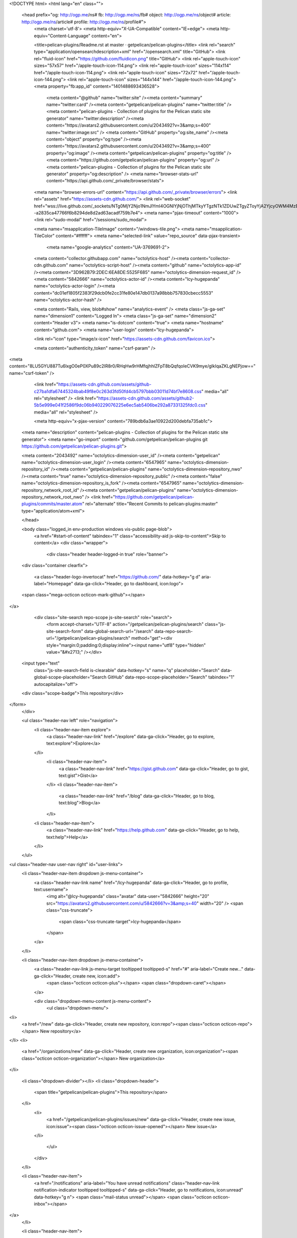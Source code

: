 


<!DOCTYPE html>
<html lang="en" class="">
  <head prefix="og: http://ogp.me/ns# fb: http://ogp.me/ns/fb# object: http://ogp.me/ns/object# article: http://ogp.me/ns/article# profile: http://ogp.me/ns/profile#">
    <meta charset='utf-8'>
    <meta http-equiv="X-UA-Compatible" content="IE=edge">
    <meta http-equiv="Content-Language" content="en">
    
    
    <title>pelican-plugins/Readme.rst at master · getpelican/pelican-plugins</title>
    <link rel="search" type="application/opensearchdescription+xml" href="/opensearch.xml" title="GitHub">
    <link rel="fluid-icon" href="https://github.com/fluidicon.png" title="GitHub">
    <link rel="apple-touch-icon" sizes="57x57" href="/apple-touch-icon-114.png">
    <link rel="apple-touch-icon" sizes="114x114" href="/apple-touch-icon-114.png">
    <link rel="apple-touch-icon" sizes="72x72" href="/apple-touch-icon-144.png">
    <link rel="apple-touch-icon" sizes="144x144" href="/apple-touch-icon-144.png">
    <meta property="fb:app_id" content="1401488693436528">

      <meta content="@github" name="twitter:site" /><meta content="summary" name="twitter:card" /><meta content="getpelican/pelican-plugins" name="twitter:title" /><meta content="pelican-plugins - Collection of plugins for the Pelican static site generator" name="twitter:description" /><meta content="https://avatars2.githubusercontent.com/u/2043492?v=3&amp;s=400" name="twitter:image:src" />
      <meta content="GitHub" property="og:site_name" /><meta content="object" property="og:type" /><meta content="https://avatars2.githubusercontent.com/u/2043492?v=3&amp;s=400" property="og:image" /><meta content="getpelican/pelican-plugins" property="og:title" /><meta content="https://github.com/getpelican/pelican-plugins" property="og:url" /><meta content="pelican-plugins - Collection of plugins for the Pelican static site generator" property="og:description" />
      <meta name="browser-stats-url" content="https://api.github.com/_private/browser/stats">
    <meta name="browser-errors-url" content="https://api.github.com/_private/browser/errors">
    <link rel="assets" href="https://assets-cdn.github.com/">
    <link rel="web-socket" href="wss://live.github.com/_sockets/NTg0MjY2Njo1NmJlYmI4OGNlYjNjOThjMTkyYTgzNTk1ZDUwZTgyZToyYjA2YjcyOWM4MzBiMTExMjU2ZGZmODQ0MjJiYmI3ZGM2NGFiMjQ5ZDc2NzA3YmYzODJlMWI5NmI0ZTc5MTdj--a2835ca47766f6b8294de8d2ad63acadf759b7e4">
    <meta name="pjax-timeout" content="1000">
    <link rel="sudo-modal" href="/sessions/sudo_modal">

    <meta name="msapplication-TileImage" content="/windows-tile.png">
    <meta name="msapplication-TileColor" content="#ffffff">
    <meta name="selected-link" value="repo_source" data-pjax-transient>
      <meta name="google-analytics" content="UA-3769691-2">

    <meta content="collector.githubapp.com" name="octolytics-host" /><meta content="collector-cdn.github.com" name="octolytics-script-host" /><meta content="github" name="octolytics-app-id" /><meta content="3D962B79:2DEC:6EA8DE:5525F685" name="octolytics-dimension-request_id" /><meta content="5842666" name="octolytics-actor-id" /><meta content="lcy-hugepanda" name="octolytics-actor-login" /><meta content="dc01ef1805f2383f29dcb0fe2cc31fe80e147db0137a98bbb757830cbecc5553" name="octolytics-actor-hash" />
    
    <meta content="Rails, view, blob#show" name="analytics-event" />
    <meta class="js-ga-set" name="dimension1" content="Logged In">
    <meta class="js-ga-set" name="dimension2" content="Header v3">
    <meta name="is-dotcom" content="true">
    <meta name="hostname" content="github.com">
    <meta name="user-login" content="lcy-hugepanda">

    
    <link rel="icon" type="image/x-icon" href="https://assets-cdn.github.com/favicon.ico">


    <meta content="authenticity_token" name="csrf-param" />
<meta content="8LU5GYU887Tu6lxgO0eP0XPu89c2IR8r0/RHqHw9rHMfqjhhlZFpT8bQqfqoIeCVK9mye/gIkIqaZKLgNEPjow==" name="csrf-token" />

    <link href="https://assets-cdn.github.com/assets/github-c27ba1dfa67445324bab49f8e0c263d3fd50fd4cb5797bbb03011d74bf7e8608.css" media="all" rel="stylesheet" />
    <link href="https://assets-cdn.github.com/assets/github2-5b5e999e041f2586f9dc06b940229076225e6ec5ab5406be292a87331325fdc0.css" media="all" rel="stylesheet" />
    
    


    <meta http-equiv="x-pjax-version" content="789bdb6a3ae10922d200debfa735ab1c">

      
  <meta name="description" content="pelican-plugins - Collection of plugins for the Pelican static site generator">
  <meta name="go-import" content="github.com/getpelican/pelican-plugins git https://github.com/getpelican/pelican-plugins.git">

  <meta content="2043492" name="octolytics-dimension-user_id" /><meta content="getpelican" name="octolytics-dimension-user_login" /><meta content="6547965" name="octolytics-dimension-repository_id" /><meta content="getpelican/pelican-plugins" name="octolytics-dimension-repository_nwo" /><meta content="true" name="octolytics-dimension-repository_public" /><meta content="false" name="octolytics-dimension-repository_is_fork" /><meta content="6547965" name="octolytics-dimension-repository_network_root_id" /><meta content="getpelican/pelican-plugins" name="octolytics-dimension-repository_network_root_nwo" />
  <link href="https://github.com/getpelican/pelican-plugins/commits/master.atom" rel="alternate" title="Recent Commits to pelican-plugins:master" type="application/atom+xml">

  </head>


  <body class="logged_in  env-production windows vis-public page-blob">
    <a href="#start-of-content" tabindex="1" class="accessibility-aid js-skip-to-content">Skip to content</a>
    <div class="wrapper">
      
      
      


        <div class="header header-logged-in true" role="banner">
  <div class="container clearfix">

    <a class="header-logo-invertocat" href="https://github.com/" data-hotkey="g d" aria-label="Homepage" data-ga-click="Header, go to dashboard, icon:logo">
  <span class="mega-octicon octicon-mark-github"></span>
</a>


      <div class="site-search repo-scope js-site-search" role="search">
          <form accept-charset="UTF-8" action="/getpelican/pelican-plugins/search" class="js-site-search-form" data-global-search-url="/search" data-repo-search-url="/getpelican/pelican-plugins/search" method="get"><div style="margin:0;padding:0;display:inline"><input name="utf8" type="hidden" value="&#x2713;" /></div>
  <input type="text"
    class="js-site-search-field is-clearable"
    data-hotkey="s"
    name="q"
    placeholder="Search"
    data-global-scope-placeholder="Search GitHub"
    data-repo-scope-placeholder="Search"
    tabindex="1"
    autocapitalize="off">
  <div class="scope-badge">This repository</div>
</form>
      </div>

      <ul class="header-nav left" role="navigation">
          <li class="header-nav-item explore">
            <a class="header-nav-link" href="/explore" data-ga-click="Header, go to explore, text:explore">Explore</a>
          </li>
            <li class="header-nav-item">
              <a class="header-nav-link" href="https://gist.github.com" data-ga-click="Header, go to gist, text:gist">Gist</a>
            </li>
            <li class="header-nav-item">
              <a class="header-nav-link" href="/blog" data-ga-click="Header, go to blog, text:blog">Blog</a>
            </li>
          <li class="header-nav-item">
            <a class="header-nav-link" href="https://help.github.com" data-ga-click="Header, go to help, text:help">Help</a>
          </li>
      </ul>

      
<ul class="header-nav user-nav right" id="user-links">
  <li class="header-nav-item dropdown js-menu-container">
    <a class="header-nav-link name" href="/lcy-hugepanda" data-ga-click="Header, go to profile, text:username">
      <img alt="@lcy-hugepanda" class="avatar" data-user="5842666" height="20" src="https://avatars2.githubusercontent.com/u/5842666?v=3&amp;s=40" width="20" />
      <span class="css-truncate">
        <span class="css-truncate-target">lcy-hugepanda</span>
      </span>
    </a>
  </li>

  <li class="header-nav-item dropdown js-menu-container">
    <a class="header-nav-link js-menu-target tooltipped tooltipped-s" href="#" aria-label="Create new..." data-ga-click="Header, create new, icon:add">
      <span class="octicon octicon-plus"></span>
      <span class="dropdown-caret"></span>
    </a>

    <div class="dropdown-menu-content js-menu-content">
      <ul class="dropdown-menu">
        
<li>
  <a href="/new" data-ga-click="Header, create new repository, icon:repo"><span class="octicon octicon-repo"></span> New repository</a>
</li>
<li>
  <a href="/organizations/new" data-ga-click="Header, create new organization, icon:organization"><span class="octicon octicon-organization"></span> New organization</a>
</li>


  <li class="dropdown-divider"></li>
  <li class="dropdown-header">
    <span title="getpelican/pelican-plugins">This repository</span>
  </li>
    <li>
      <a href="/getpelican/pelican-plugins/issues/new" data-ga-click="Header, create new issue, icon:issue"><span class="octicon octicon-issue-opened"></span> New issue</a>
    </li>

      </ul>
    </div>
  </li>

  <li class="header-nav-item">
        <a href="/notifications" aria-label="You have unread notifications" class="header-nav-link notification-indicator tooltipped tooltipped-s" data-ga-click="Header, go to notifications, icon:unread" data-hotkey="g n">
        <span class="mail-status unread"></span>
        <span class="octicon octicon-inbox"></span>
</a>
  </li>

  <li class="header-nav-item">
    <a class="header-nav-link tooltipped tooltipped-s" href="/settings/profile" id="account_settings" aria-label="Settings" data-ga-click="Header, go to settings, icon:settings">
      <span class="octicon octicon-gear"></span>
    </a>
  </li>

  <li class="header-nav-item">
    <form accept-charset="UTF-8" action="/logout" class="logout-form" method="post"><div style="margin:0;padding:0;display:inline"><input name="utf8" type="hidden" value="&#x2713;" /><input name="authenticity_token" type="hidden" value="zzVjYHnrCgHP3/5pgnexlwjWhUk1aQsSlE07vmIOKZPE4P9+Ukfk7nlLJiwVC/jL0YvSOlHQevBtIVitgS0YhQ==" /></div>
      <button class="header-nav-link sign-out-button tooltipped tooltipped-s" aria-label="Sign out" data-ga-click="Header, sign out, icon:logout">
        <span class="octicon octicon-sign-out"></span>
      </button>
</form>  </li>

</ul>



    
  </div>
</div>

        

        


      <div id="start-of-content" class="accessibility-aid"></div>
          <div class="site" itemscope itemtype="http://schema.org/WebPage">
    <div id="js-flash-container">
      
    </div>
    <div class="pagehead repohead instapaper_ignore readability-menu">
      <div class="container">
        
<ul class="pagehead-actions">

  <li>
      <form accept-charset="UTF-8" action="/notifications/subscribe" class="js-social-container" data-autosubmit="true" data-remote="true" method="post"><div style="margin:0;padding:0;display:inline"><input name="utf8" type="hidden" value="&#x2713;" /><input name="authenticity_token" type="hidden" value="aRQJvprsRLAbLDIQf7l2JHHhXksT4XVkm9Kr4BUV8XI18Ds/3bXMK8KEt5aQBBu7vPlrTgslUxTWR35c31rCAQ==" /></div>    <input id="repository_id" name="repository_id" type="hidden" value="6547965" />

      <div class="select-menu js-menu-container js-select-menu">
        <a href="/getpelican/pelican-plugins/subscription"
          class="btn btn-sm btn-with-count select-menu-button js-menu-target" role="button" tabindex="0" aria-haspopup="true"
          data-ga-click="Repository, click Watch settings, action:blob#show">
          <span class="js-select-button">
            <span class="octicon octicon-eye"></span>
            Watch
          </span>
        </a>
        <a class="social-count js-social-count" href="/getpelican/pelican-plugins/watchers">
          44
        </a>

        <div class="select-menu-modal-holder">
          <div class="select-menu-modal subscription-menu-modal js-menu-content" aria-hidden="true">
            <div class="select-menu-header">
              <span class="select-menu-title">Notifications</span>
              <span class="octicon octicon-x js-menu-close" role="button" aria-label="Close"></span>
            </div>

            <div class="select-menu-list js-navigation-container" role="menu">

              <div class="select-menu-item js-navigation-item selected" role="menuitem" tabindex="0">
                <span class="select-menu-item-icon octicon octicon-check"></span>
                <div class="select-menu-item-text">
                  <input checked="checked" id="do_included" name="do" type="radio" value="included" />
                  <span class="select-menu-item-heading">Not watching</span>
                  <span class="description">Be notified when participating or @mentioned.</span>
                  <span class="js-select-button-text hidden-select-button-text">
                    <span class="octicon octicon-eye"></span>
                    Watch
                  </span>
                </div>
              </div>

              <div class="select-menu-item js-navigation-item " role="menuitem" tabindex="0">
                <span class="select-menu-item-icon octicon octicon octicon-check"></span>
                <div class="select-menu-item-text">
                  <input id="do_subscribed" name="do" type="radio" value="subscribed" />
                  <span class="select-menu-item-heading">Watching</span>
                  <span class="description">Be notified of all conversations.</span>
                  <span class="js-select-button-text hidden-select-button-text">
                    <span class="octicon octicon-eye"></span>
                    Unwatch
                  </span>
                </div>
              </div>

              <div class="select-menu-item js-navigation-item " role="menuitem" tabindex="0">
                <span class="select-menu-item-icon octicon octicon-check"></span>
                <div class="select-menu-item-text">
                  <input id="do_ignore" name="do" type="radio" value="ignore" />
                  <span class="select-menu-item-heading">Ignoring</span>
                  <span class="description">Never be notified.</span>
                  <span class="js-select-button-text hidden-select-button-text">
                    <span class="octicon octicon-mute"></span>
                    Stop ignoring
                  </span>
                </div>
              </div>

            </div>

          </div>
        </div>
      </div>
</form>
  </li>

  <li>
    
  <div class="js-toggler-container js-social-container starring-container ">

    <form accept-charset="UTF-8" action="/getpelican/pelican-plugins/unstar" class="js-toggler-form starred js-unstar-button" data-remote="true" method="post"><div style="margin:0;padding:0;display:inline"><input name="utf8" type="hidden" value="&#x2713;" /><input name="authenticity_token" type="hidden" value="1Yej6E1coWQX4djPCWsRs8/A63MnjfPd5DqhXmllMSgEyFdYaIFU6lol+YjjYhF0a+RDv8yBpevW4btuogVI3Q==" /></div>
      <button
        class="btn btn-sm btn-with-count js-toggler-target"
        aria-label="Unstar this repository" title="Unstar getpelican/pelican-plugins"
        data-ga-click="Repository, click unstar button, action:blob#show; text:Unstar">
        <span class="octicon octicon-star"></span>
        Unstar
      </button>
        <a class="social-count js-social-count" href="/getpelican/pelican-plugins/stargazers">
          431
        </a>
</form>
    <form accept-charset="UTF-8" action="/getpelican/pelican-plugins/star" class="js-toggler-form unstarred js-star-button" data-remote="true" method="post"><div style="margin:0;padding:0;display:inline"><input name="utf8" type="hidden" value="&#x2713;" /><input name="authenticity_token" type="hidden" value="SapduFRh6I6LDBx5DcccFlsOGN3EiHIeb93RZWl3+1dQj9DFNj/V+apE0PHUWxDRA+YucuR3dG7Zk2oMmjQE0A==" /></div>
      <button
        class="btn btn-sm btn-with-count js-toggler-target"
        aria-label="Star this repository" title="Star getpelican/pelican-plugins"
        data-ga-click="Repository, click star button, action:blob#show; text:Star">
        <span class="octicon octicon-star"></span>
        Star
      </button>
        <a class="social-count js-social-count" href="/getpelican/pelican-plugins/stargazers">
          431
        </a>
</form>  </div>

  </li>

        <li>
          <a href="#fork-destination-box" class="btn btn-sm btn-with-count"
              title="Fork your own copy of getpelican/pelican-plugins to your account"
              aria-label="Fork your own copy of getpelican/pelican-plugins to your account"
              rel="facebox"
              data-ga-click="Repository, show fork modal, action:blob#show; text:Fork">
            <span class="octicon octicon-repo-forked"></span>
            Fork
          </a>
          <a href="/getpelican/pelican-plugins/network" class="social-count">391</a>

          <div id="fork-destination-box" style="display: none;">
            <h2 class="facebox-header">Where should we fork this repository?</h2>
            <include-fragment src=""
                class="js-fork-select-fragment fork-select-fragment"
                data-url="/getpelican/pelican-plugins/fork?fragment=1">
              <img alt="Loading" height="64" src="https://assets-cdn.github.com/assets/spinners/octocat-spinner-128-338974454bb5c32803e82f601beb051d373744b024fe8742a76009700fd7e033.gif" width="64" />
            </include-fragment>
          </div>
        </li>

</ul>

        <h1 itemscope itemtype="http://data-vocabulary.org/Breadcrumb" class="entry-title public">
          <span class="mega-octicon octicon-repo"></span>
          <span class="author"><a href="/getpelican" class="url fn" itemprop="url" rel="author"><span itemprop="title">getpelican</span></a></span><!--
       --><span class="path-divider">/</span><!--
       --><strong><a href="/getpelican/pelican-plugins" class="js-current-repository" data-pjax="#js-repo-pjax-container">pelican-plugins</a></strong>

          <span class="page-context-loader">
            <img alt="" height="16" src="https://assets-cdn.github.com/assets/spinners/octocat-spinner-32-e513294efa576953719e4e2de888dd9cf929b7d62ed8d05f25e731d02452ab6c.gif" width="16" />
          </span>

        </h1>
      </div><!-- /.container -->
    </div><!-- /.repohead -->

    <div class="container">
      <div class="repository-with-sidebar repo-container new-discussion-timeline  ">
        <div class="repository-sidebar clearfix">
            
<nav class="sunken-menu repo-nav js-repo-nav js-sidenav-container-pjax js-octicon-loaders"
     role="navigation"
     data-pjax="#js-repo-pjax-container"
     data-issue-count-url="/getpelican/pelican-plugins/issues/counts">
  <ul class="sunken-menu-group">
    <li class="tooltipped tooltipped-w" aria-label="Code">
      <a href="/getpelican/pelican-plugins" aria-label="Code" class="selected js-selected-navigation-item sunken-menu-item" data-hotkey="g c" data-selected-links="repo_source repo_downloads repo_commits repo_releases repo_tags repo_branches /getpelican/pelican-plugins">
        <span class="octicon octicon-code"></span> <span class="full-word">Code</span>
        <img alt="" class="mini-loader" height="16" src="https://assets-cdn.github.com/assets/spinners/octocat-spinner-32-e513294efa576953719e4e2de888dd9cf929b7d62ed8d05f25e731d02452ab6c.gif" width="16" />
</a>    </li>

      <li class="tooltipped tooltipped-w" aria-label="Issues">
        <a href="/getpelican/pelican-plugins/issues" aria-label="Issues" class="js-selected-navigation-item sunken-menu-item" data-hotkey="g i" data-selected-links="repo_issues repo_labels repo_milestones /getpelican/pelican-plugins/issues">
          <span class="octicon octicon-issue-opened"></span> <span class="full-word">Issues</span>
          <span class="js-issue-replace-counter"></span>
          <img alt="" class="mini-loader" height="16" src="https://assets-cdn.github.com/assets/spinners/octocat-spinner-32-e513294efa576953719e4e2de888dd9cf929b7d62ed8d05f25e731d02452ab6c.gif" width="16" />
</a>      </li>

    <li class="tooltipped tooltipped-w" aria-label="Pull requests">
      <a href="/getpelican/pelican-plugins/pulls" aria-label="Pull requests" class="js-selected-navigation-item sunken-menu-item" data-hotkey="g p" data-selected-links="repo_pulls /getpelican/pelican-plugins/pulls">
          <span class="octicon octicon-git-pull-request"></span> <span class="full-word">Pull requests</span>
          <span class="js-pull-replace-counter"></span>
          <img alt="" class="mini-loader" height="16" src="https://assets-cdn.github.com/assets/spinners/octocat-spinner-32-e513294efa576953719e4e2de888dd9cf929b7d62ed8d05f25e731d02452ab6c.gif" width="16" />
</a>    </li>

  </ul>
  <div class="sunken-menu-separator"></div>
  <ul class="sunken-menu-group">

    <li class="tooltipped tooltipped-w" aria-label="Pulse">
      <a href="/getpelican/pelican-plugins/pulse" aria-label="Pulse" class="js-selected-navigation-item sunken-menu-item" data-selected-links="pulse /getpelican/pelican-plugins/pulse">
        <span class="octicon octicon-pulse"></span> <span class="full-word">Pulse</span>
        <img alt="" class="mini-loader" height="16" src="https://assets-cdn.github.com/assets/spinners/octocat-spinner-32-e513294efa576953719e4e2de888dd9cf929b7d62ed8d05f25e731d02452ab6c.gif" width="16" />
</a>    </li>

    <li class="tooltipped tooltipped-w" aria-label="Graphs">
      <a href="/getpelican/pelican-plugins/graphs" aria-label="Graphs" class="js-selected-navigation-item sunken-menu-item" data-selected-links="repo_graphs repo_contributors /getpelican/pelican-plugins/graphs">
        <span class="octicon octicon-graph"></span> <span class="full-word">Graphs</span>
        <img alt="" class="mini-loader" height="16" src="https://assets-cdn.github.com/assets/spinners/octocat-spinner-32-e513294efa576953719e4e2de888dd9cf929b7d62ed8d05f25e731d02452ab6c.gif" width="16" />
</a>    </li>
  </ul>


</nav>

              <div class="only-with-full-nav">
                  
<div class="clone-url open"
  data-protocol-type="http"
  data-url="/users/set_protocol?protocol_selector=http&amp;protocol_type=clone">
  <h3><span class="text-emphasized">HTTPS</span> clone URL</h3>
  <div class="input-group js-zeroclipboard-container">
    <input type="text" class="input-mini input-monospace js-url-field js-zeroclipboard-target"
           value="https://github.com/getpelican/pelican-plugins.git" readonly="readonly">
    <span class="input-group-button">
      <button aria-label="Copy to clipboard" class="js-zeroclipboard btn btn-sm zeroclipboard-button tooltipped tooltipped-s" data-copied-hint="Copied!" data-copy-hint="Copy to clipboard" type="button"><span class="octicon octicon-clippy"></span></button>
    </span>
  </div>
</div>

  
<div class="clone-url "
  data-protocol-type="ssh"
  data-url="/users/set_protocol?protocol_selector=ssh&amp;protocol_type=clone">
  <h3><span class="text-emphasized">SSH</span> clone URL</h3>
  <div class="input-group js-zeroclipboard-container">
    <input type="text" class="input-mini input-monospace js-url-field js-zeroclipboard-target"
           value="git@github.com:getpelican/pelican-plugins.git" readonly="readonly">
    <span class="input-group-button">
      <button aria-label="Copy to clipboard" class="js-zeroclipboard btn btn-sm zeroclipboard-button tooltipped tooltipped-s" data-copied-hint="Copied!" data-copy-hint="Copy to clipboard" type="button"><span class="octicon octicon-clippy"></span></button>
    </span>
  </div>
</div>

  
<div class="clone-url "
  data-protocol-type="subversion"
  data-url="/users/set_protocol?protocol_selector=subversion&amp;protocol_type=clone">
  <h3><span class="text-emphasized">Subversion</span> checkout URL</h3>
  <div class="input-group js-zeroclipboard-container">
    <input type="text" class="input-mini input-monospace js-url-field js-zeroclipboard-target"
           value="https://github.com/getpelican/pelican-plugins" readonly="readonly">
    <span class="input-group-button">
      <button aria-label="Copy to clipboard" class="js-zeroclipboard btn btn-sm zeroclipboard-button tooltipped tooltipped-s" data-copied-hint="Copied!" data-copy-hint="Copy to clipboard" type="button"><span class="octicon octicon-clippy"></span></button>
    </span>
  </div>
</div>



<p class="clone-options">You can clone with
  <a href="#" class="js-clone-selector" data-protocol="http">HTTPS</a>, <a href="#" class="js-clone-selector" data-protocol="ssh">SSH</a>, or <a href="#" class="js-clone-selector" data-protocol="subversion">Subversion</a>.
  <a href="https://help.github.com/articles/which-remote-url-should-i-use" class="help tooltipped tooltipped-n" aria-label="Get help on which URL is right for you.">
    <span class="octicon octicon-question"></span>
  </a>
</p>


  <a href="github-windows://openRepo/https://github.com/getpelican/pelican-plugins" class="btn btn-sm sidebar-button" title="Save getpelican/pelican-plugins to your computer and use it in GitHub Desktop." aria-label="Save getpelican/pelican-plugins to your computer and use it in GitHub Desktop.">
    <span class="octicon octicon-device-desktop"></span>
    Clone in Desktop
  </a>


                <a href="/getpelican/pelican-plugins/archive/master.zip"
                   class="btn btn-sm sidebar-button"
                   aria-label="Download the contents of getpelican/pelican-plugins as a zip file"
                   title="Download the contents of getpelican/pelican-plugins as a zip file"
                   rel="nofollow">
                  <span class="octicon octicon-cloud-download"></span>
                  Download ZIP
                </a>
              </div>
        </div><!-- /.repository-sidebar -->

        <div id="js-repo-pjax-container" class="repository-content context-loader-container" data-pjax-container>
          

<a href="/getpelican/pelican-plugins/blob/4421bfd40625734f45b451411f43769b6aa9ce60/sitemap/Readme.rst" class="hidden js-permalink-shortcut" data-hotkey="y">Permalink</a>

<!-- blob contrib key: blob_contributors:v21:be3b10ef0d57f6769616634f73b364ee -->

<div class="file-navigation js-zeroclipboard-container">
  
<div class="select-menu js-menu-container js-select-menu left">
  <span class="btn btn-sm select-menu-button js-menu-target css-truncate" data-hotkey="w"
    data-master-branch="master"
    data-ref="master"
    title="master"
    role="button" aria-label="Switch branches or tags" tabindex="0" aria-haspopup="true">
    <span class="octicon octicon-git-branch"></span>
    <i>branch:</i>
    <span class="js-select-button css-truncate-target">master</span>
  </span>

  <div class="select-menu-modal-holder js-menu-content js-navigation-container" data-pjax aria-hidden="true">

    <div class="select-menu-modal">
      <div class="select-menu-header">
        <span class="select-menu-title">Switch branches/tags</span>
        <span class="octicon octicon-x js-menu-close" role="button" aria-label="Close"></span>
      </div>

      <div class="select-menu-filters">
        <div class="select-menu-text-filter">
          <input type="text" aria-label="Filter branches/tags" id="context-commitish-filter-field" class="js-filterable-field js-navigation-enable" placeholder="Filter branches/tags">
        </div>
        <div class="select-menu-tabs">
          <ul>
            <li class="select-menu-tab">
              <a href="#" data-tab-filter="branches" data-filter-placeholder="Filter branches/tags" class="js-select-menu-tab">Branches</a>
            </li>
            <li class="select-menu-tab">
              <a href="#" data-tab-filter="tags" data-filter-placeholder="Find a tag…" class="js-select-menu-tab">Tags</a>
            </li>
          </ul>
        </div>
      </div>

      <div class="select-menu-list select-menu-tab-bucket js-select-menu-tab-bucket" data-tab-filter="branches">

        <div data-filterable-for="context-commitish-filter-field" data-filterable-type="substring">


            <a class="select-menu-item js-navigation-item js-navigation-open selected"
               href="/getpelican/pelican-plugins/blob/master/sitemap/Readme.rst"
               data-name="master"
               data-skip-pjax="true"
               rel="nofollow">
              <span class="select-menu-item-icon octicon octicon-check"></span>
              <span class="select-menu-item-text css-truncate-target" title="master">
                master
              </span>
            </a>
            <a class="select-menu-item js-navigation-item js-navigation-open "
               href="/getpelican/pelican-plugins/blob/touch/sitemap/Readme.rst"
               data-name="touch"
               data-skip-pjax="true"
               rel="nofollow">
              <span class="select-menu-item-icon octicon octicon-check"></span>
              <span class="select-menu-item-text css-truncate-target" title="touch">
                touch
              </span>
            </a>
        </div>

          <div class="select-menu-no-results">Nothing to show</div>
      </div>

      <div class="select-menu-list select-menu-tab-bucket js-select-menu-tab-bucket" data-tab-filter="tags">
        <div data-filterable-for="context-commitish-filter-field" data-filterable-type="substring">


        </div>

        <div class="select-menu-no-results">Nothing to show</div>
      </div>

    </div>
  </div>
</div>

  <div class="btn-group right">
    <a href="/getpelican/pelican-plugins/find/master"
          class="js-show-file-finder btn btn-sm empty-icon tooltipped tooltipped-s"
          data-pjax
          data-hotkey="t"
          aria-label="Quickly jump between files">
      <span class="octicon octicon-list-unordered"></span>
    </a>
    <button aria-label="Copy file path to clipboard" class="js-zeroclipboard btn btn-sm zeroclipboard-button tooltipped tooltipped-s" data-copied-hint="Copied!" data-copy-hint="Copy file path to clipboard" type="button"><span class="octicon octicon-clippy"></span></button>
  </div>

  <div class="breadcrumb js-zeroclipboard-target">
    <span class='repo-root js-repo-root'><span itemscope="" itemtype="http://data-vocabulary.org/Breadcrumb"><a href="/getpelican/pelican-plugins" class="" data-branch="master" data-direction="back" data-pjax="true" itemscope="url"><span itemprop="title">pelican-plugins</span></a></span></span><span class="separator">/</span><span itemscope="" itemtype="http://data-vocabulary.org/Breadcrumb"><a href="/getpelican/pelican-plugins/tree/master/sitemap" class="" data-branch="master" data-direction="back" data-pjax="true" itemscope="url"><span itemprop="title">sitemap</span></a></span><span class="separator">/</span><strong class="final-path">Readme.rst</strong>
  </div>
</div>

<include-fragment class="commit commit-loader file-history-tease" src="/getpelican/pelican-plugins/contributors/master/sitemap/Readme.rst">
  <div class="file-history-tease-header">
    Fetching contributors&hellip;
  </div>

  <div class="participation">
    <p class="loader-loading"><img alt="" height="16" src="https://assets-cdn.github.com/assets/spinners/octocat-spinner-32-EAF2F5-0bdc57d34b85c4a4de9d0d1db10cd70e8a95f33ff4f46c5a8c48b4bf4e5a9abe.gif" width="16" /></p>
    <p class="loader-error">Cannot retrieve contributors at this time</p>
  </div>
</include-fragment>
<div class="file">
  <div class="file-header">
    <div class="file-actions">

      <div class="btn-group">
        <a href="/getpelican/pelican-plugins/raw/master/sitemap/Readme.rst" class="btn btn-sm " id="raw-url">Raw</a>
          <a href="/getpelican/pelican-plugins/blame/master/sitemap/Readme.rst" class="btn btn-sm js-update-url-with-hash">Blame</a>
        <a href="/getpelican/pelican-plugins/commits/master/sitemap/Readme.rst" class="btn btn-sm " rel="nofollow">History</a>
      </div>

        <a class="octicon-btn tooltipped tooltipped-nw"
           href="github-windows://openRepo/https://github.com/getpelican/pelican-plugins?branch=master&amp;filepath=sitemap%2FReadme.rst"
           aria-label="Open this file in GitHub for Windows">
            <span class="octicon octicon-device-desktop"></span>
        </a>

            <form accept-charset="UTF-8" action="/getpelican/pelican-plugins/edit/master/sitemap/Readme.rst" class="inline-form" method="post"><div style="margin:0;padding:0;display:inline"><input name="utf8" type="hidden" value="&#x2713;" /><input name="authenticity_token" type="hidden" value="m1Ww5wLENCtJ5TJugye6WS/BMlrasvjpF/ai8/8txglVgbHE/rQL4pBfd+z8PsHCZZlvN8MSx/jg5LAzR9amuA==" /></div>
              <button class="octicon-btn tooltipped tooltipped-n" type="submit" aria-label="Clicking this button will fork this project so you can edit the file" data-hotkey="e" data-disable-with>
                <span class="octicon octicon-pencil"></span>
              </button>
</form>
          <form accept-charset="UTF-8" action="/getpelican/pelican-plugins/delete/master/sitemap/Readme.rst" class="inline-form" method="post"><div style="margin:0;padding:0;display:inline"><input name="utf8" type="hidden" value="&#x2713;" /><input name="authenticity_token" type="hidden" value="U8ybFwjPXAmhxu/KAqT9rGQWZXYYgQ1UCvYY2YWmkqDP4a121MyZoAQ71tYOzcmomzwDJ4oOjFIBK0kzNfPO2g==" /></div>
            <button class="octicon-btn octicon-btn-danger tooltipped tooltipped-n" type="submit" aria-label="Fork this project and delete file" data-disable-with>
              <span class="octicon octicon-trashcan"></span>
            </button>
</form>    </div>

    <div class="file-info">
        66 lines (44 sloc)
        <span class="file-info-divider"></span>
      1.912 kb
    </div>
  </div>
    <div id="readme" class="blob instapaper_body">
    <article class="markdown-body entry-content" itemprop="mainContentOfPage"><h1>
<a id="user-content-sitemap" class="anchor" href="#sitemap" aria-hidden="true"><span class="octicon octicon-link"></span></a>Sitemap</h1>
<p>The sitemap plugin generates plain-text or XML sitemaps. You can use the
<code>SITEMAP</code> variable in your settings file to configure the behavior of the
plugin.</p>
<p>The <code>SITEMAP</code> variable must be a Python dictionary and can contain three keys:</p>
<ul>
<li>
<p><code>format</code>, which sets the output format of the plugin (<code>xml</code> or <code>txt</code>)</p>
</li>
<li>
<p><code>priorities</code>, which is a dictionary with three keys:</p>
<ul>
<li>
<p><code>articles</code>, the priority for the URLs of the articles and their
translations</p>
</li>
<li>
<p><code>pages</code>, the priority for the URLs of the static pages</p>
</li>
<li>
<dl>
<dt>
<code>indexes</code>, the priority for the URLs of the index pages, such as tags,</dt>
<dd>
<p>author pages, categories indexes, archives, etc...</p>
</dd>
</dl>
</li>
</ul>
<p>All the values of this dictionary must be decimal numbers between <code>0</code> and <code>1</code>.</p>
</li>
<li>
<p><code>changefreqs</code>, which is a dictionary with three items:</p>
<ul>
<li>
<code>articles</code>, the update frequency of the articles</li>
<li>
<code>pages</code>, the update frequency of the pages</li>
<li>
<code>indexes</code>, the update frequency of the index pages</li>
</ul>
<p>Valid frequency values are <code>always</code>, <code>hourly</code>, <code>daily</code>, <code>weekly</code>, <code>monthly</code>,
<code>yearly</code> and <code>never</code>.</p>
</li>
</ul>
<p>If a key is missing or a value is incorrect, it will be replaced with the
default value.</p>
<p>The sitemap is saved in <code>&lt;output_path&gt;/sitemap.&lt;format&gt;</code>.</p>
<div>
<p>Note</p>
<p><code>priorities</code> and <code>changefreqs</code> are information for search engines.
They are only used in the XML sitemaps.
For more information: &lt;<a href="http://www.sitemaps.org/protocol.html#xmlTagDefinitions">http://www.sitemaps.org/protocol.html#xmlTagDefinitions</a>&gt;</p>
</div>
<p><strong>Example</strong></p>
<p>Here is an example configuration (it's also the default settings):</p>
<div class="highlight highlight-python"><pre>
PLUGINS<span class="pl-k">=</span>[<span class="pl-s"><span class="pl-pds">'</span>pelican.plugins.sitemap<span class="pl-pds">'</span></span>,]

SITEMAP <span class="pl-k">=</span> {
    <span class="pl-s"><span class="pl-pds">'</span>format<span class="pl-pds">'</span></span>: <span class="pl-s"><span class="pl-pds">'</span>xml<span class="pl-pds">'</span></span>,
    <span class="pl-s"><span class="pl-pds">'</span>priorities<span class="pl-pds">'</span></span>: {
        <span class="pl-s"><span class="pl-pds">'</span>articles<span class="pl-pds">'</span></span>: <span class="pl-c1">0.5</span>,
        <span class="pl-s"><span class="pl-pds">'</span>indexes<span class="pl-pds">'</span></span>: <span class="pl-c1">0.5</span>,
        <span class="pl-s"><span class="pl-pds">'</span>pages<span class="pl-pds">'</span></span>: <span class="pl-c1">0.5</span>
    },
    <span class="pl-s"><span class="pl-pds">'</span>changefreqs<span class="pl-pds">'</span></span>: {
        <span class="pl-s"><span class="pl-pds">'</span>articles<span class="pl-pds">'</span></span>: <span class="pl-s"><span class="pl-pds">'</span>monthly<span class="pl-pds">'</span></span>,
        <span class="pl-s"><span class="pl-pds">'</span>indexes<span class="pl-pds">'</span></span>: <span class="pl-s"><span class="pl-pds">'</span>daily<span class="pl-pds">'</span></span>,
        <span class="pl-s"><span class="pl-pds">'</span>pages<span class="pl-pds">'</span></span>: <span class="pl-s"><span class="pl-pds">'</span>monthly<span class="pl-pds">'</span></span>
    }
}</pre></div>

</article>
  </div>

</div>

<a href="#jump-to-line" rel="facebox[.linejump]" data-hotkey="l" style="display:none">Jump to Line</a>
<div id="jump-to-line" style="display:none">
  <form accept-charset="UTF-8" action="" class="js-jump-to-line-form" method="get"><div style="margin:0;padding:0;display:inline"><input name="utf8" type="hidden" value="&#x2713;" /></div>
    <input class="linejump-input js-jump-to-line-field" type="text" placeholder="Jump to line&hellip;" autofocus>
    <button type="submit" class="btn">Go</button>
</form></div>

        </div>

      </div><!-- /.repo-container -->
      <div class="modal-backdrop"></div>
    </div><!-- /.container -->
  </div><!-- /.site -->


    </div><!-- /.wrapper -->

      <div class="container">
  <div class="site-footer" role="contentinfo">
    <ul class="site-footer-links right">
        <li><a href="https://status.github.com/" data-ga-click="Footer, go to status, text:status">Status</a></li>
      <li><a href="https://developer.github.com" data-ga-click="Footer, go to api, text:api">API</a></li>
      <li><a href="https://training.github.com" data-ga-click="Footer, go to training, text:training">Training</a></li>
      <li><a href="https://shop.github.com" data-ga-click="Footer, go to shop, text:shop">Shop</a></li>
        <li><a href="https://github.com/blog" data-ga-click="Footer, go to blog, text:blog">Blog</a></li>
        <li><a href="https://github.com/about" data-ga-click="Footer, go to about, text:about">About</a></li>

    </ul>

    <a href="https://github.com" aria-label="Homepage">
      <span class="mega-octicon octicon-mark-github" title="GitHub"></span>
</a>
    <ul class="site-footer-links">
      <li>&copy; 2015 <span title="0.21813s from github-fe131-cp1-prd.iad.github.net">GitHub</span>, Inc.</li>
        <li><a href="https://github.com/site/terms" data-ga-click="Footer, go to terms, text:terms">Terms</a></li>
        <li><a href="https://github.com/site/privacy" data-ga-click="Footer, go to privacy, text:privacy">Privacy</a></li>
        <li><a href="https://github.com/security" data-ga-click="Footer, go to security, text:security">Security</a></li>
        <li><a href="https://github.com/contact" data-ga-click="Footer, go to contact, text:contact">Contact</a></li>
    </ul>
  </div>
</div>


    <div class="fullscreen-overlay js-fullscreen-overlay" id="fullscreen_overlay">
  <div class="fullscreen-container js-suggester-container">
    <div class="textarea-wrap">
      <textarea name="fullscreen-contents" id="fullscreen-contents" class="fullscreen-contents js-fullscreen-contents" placeholder=""></textarea>
      <div class="suggester-container">
        <div class="suggester fullscreen-suggester js-suggester js-navigation-container"></div>
      </div>
    </div>
  </div>
  <div class="fullscreen-sidebar">
    <a href="#" class="exit-fullscreen js-exit-fullscreen tooltipped tooltipped-w" aria-label="Exit Zen Mode">
      <span class="mega-octicon octicon-screen-normal"></span>
    </a>
    <a href="#" class="theme-switcher js-theme-switcher tooltipped tooltipped-w"
      aria-label="Switch themes">
      <span class="octicon octicon-color-mode"></span>
    </a>
  </div>
</div>



    
    
    

    <div id="ajax-error-message" class="flash flash-error">
      <span class="octicon octicon-alert"></span>
      <a href="#" class="octicon octicon-x flash-close js-ajax-error-dismiss" aria-label="Dismiss error"></a>
      Something went wrong with that request. Please try again.
    </div>


      <script crossorigin="anonymous" src="https://assets-cdn.github.com/assets/frameworks-2c8ae50712a47d2b83d740cb875d55cdbbb3fdbccf303951cc6b7e63731e0c38.js"></script>
      <script async="async" crossorigin="anonymous" src="https://assets-cdn.github.com/assets/github-47790cee6fddf7135caf6ed39b4fcc1aa7dd81dd9ef8935a0bda0da52615af41.js"></script>
      
      

  </body>
</html>

